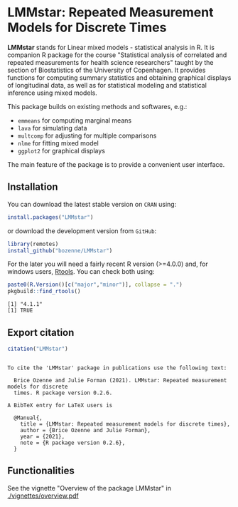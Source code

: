 #+BEGIN_HTML
<a href="http://cran.rstudio.com/web/packages/LMMstar/index.html"><img src="http://www.r-pkg.org/badges/version/LMMstar"></a>
<a href="http://cranlogs.r-pkg.org/downloads/total/last-month/LMMstar"><img src="http://cranlogs.r-pkg.org/badges/LMMstar"></a>
<a href="https://ci.appveyor.com/project/bozenne/LMMstar"><img src="https://ci.appveyor.com/api/projects/status/github/bozenne/LMMstar?svg=true" alt="Build status"></a>
<a href="https://github.com/bozenne/LMMstar/actions"><img src="https://github.com/bozenne/LMMstar/workflows/r/badge.svg" alt="Build status"></a>
<a href="http://www.gnu.org/licenses/gpl-3.0.html"><img src="https://img.shields.io/badge/License-GPLv3-blue.svg" alt="License"></a>
#+END_HTML

#+BEGIN_SRC R :exports none :results output :session *R* :cache no
options(width = 100)
#+END_SRC

#+RESULTS:

* LMMstar: Repeated Measurement Models for Discrete Times

*LMMstar* stands for Linear mixed models - statistical analysis in
R. It is companion R package for the course "Statistical analysis of
correlated and repeated measurements for health science researchers"
taught by the section of Biostatistics of the University of
Copenhagen. It provides functions for computing summary statistics and
obtaining graphical displays of longitudinal data, as well as for
statistical modeling and statistical inference using mixed models.

This package builds on existing methods and softwares, e.g.:
- =emmeans= for computing marginal means
- =lava= for simulating data
- =multcomp= for adjusting for multiple comparisons
- =nlme= for fitting mixed model
- =ggplot2= for graphical displays
The main feature of the package is to provide a convenient user
interface.

** Installation

You can download the latest stable version on =CRAN= using:
#+BEGIN_SRC R :exports both :eval never
install.packages("LMMstar")
#+END_SRC

or download the development version from =GitHub=:
#+BEGIN_SRC R :exports both :eval never
library(remotes)
install_github("bozenne/LMMstar")
#+END_SRC

For the later you will need a fairly recent R version (>=4.0.0) and,
for windows users, [[https://cran.r-project.org/bin/windows/Rtools/][Rtools]]. You can check both using:
#+BEGIN_SRC R :exports both :results output :session *R* :cache no
paste0(R.Version()[c("major","minor")], collapse = ".")
pkgbuild::find_rtools()
#+END_SRC

#+RESULTS:
: [1] "4.1.1"
: [1] TRUE

** Export citation

#+BEGIN_SRC R :exports both :results output :session *R* :cache no
citation("LMMstar")
#+END_SRC

#+RESULTS:
#+begin_example

To cite the 'LMMstar' package in publications use the following text:

  Brice Ozenne and Julie Forman (2021). LMMstar: Repeated measurement models for discrete
  times. R package version 0.2.6.

A BibTeX entry for LaTeX users is

  @Manual{,
    title = {LMMstar: Repeated measurement models for discrete times},
    author = {Brice Ozenne and Julie Forman},
    year = {2021},
    note = {R package version 0.2.6},
  }
#+end_example

** Functionalities
See the vignette "Overview of the package LMMstar" in [[./vignettes/overview.pdf]]


